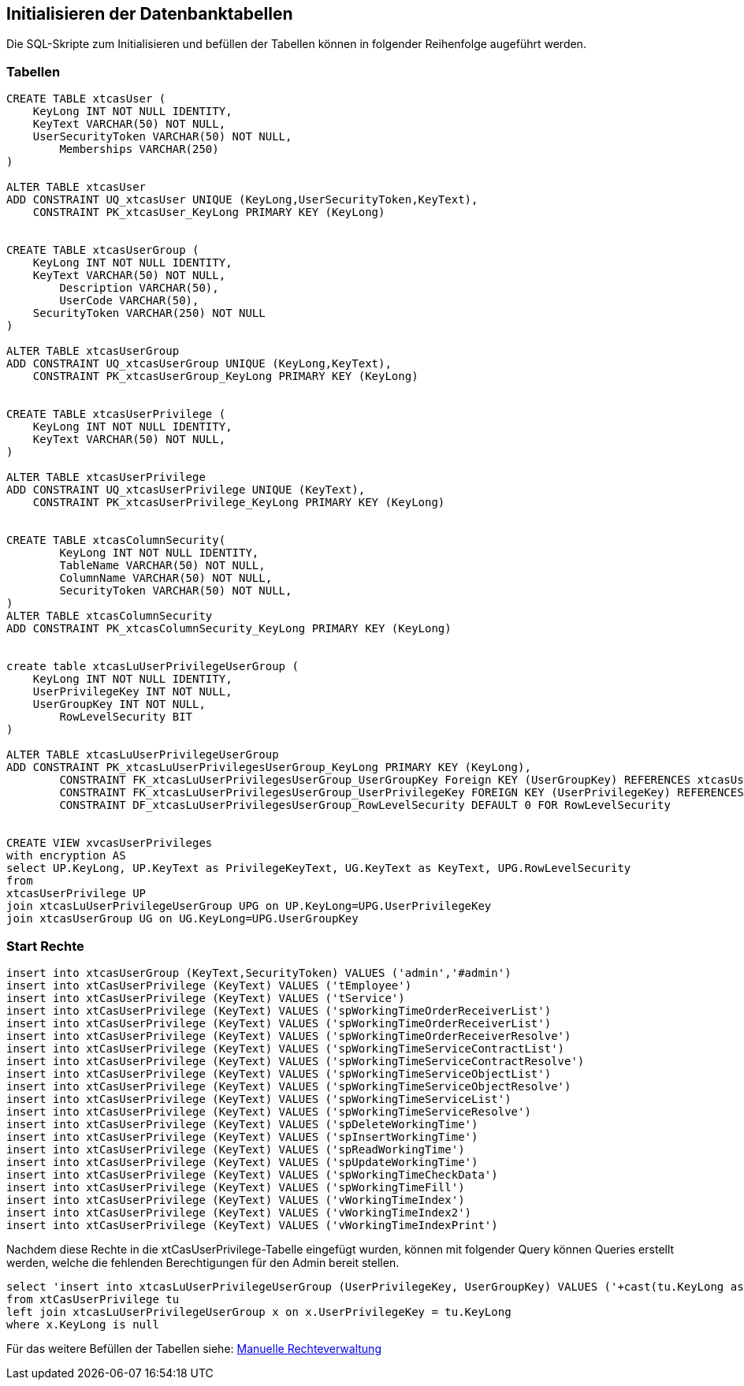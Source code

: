 == Initialisieren der Datenbanktabellen

Die SQL-Skripte zum Initialisieren und befüllen der Tabellen können in folgender Reihenfolge augeführt werden.

=== Tabellen
[source::sql]
----

CREATE TABLE xtcasUser (
    KeyLong INT NOT NULL IDENTITY,
    KeyText VARCHAR(50) NOT NULL,
    UserSecurityToken VARCHAR(50) NOT NULL,
	Memberships VARCHAR(250)
)

ALTER TABLE xtcasUser
ADD CONSTRAINT UQ_xtcasUser UNIQUE (KeyLong,UserSecurityToken,KeyText),
    CONSTRAINT PK_xtcasUser_KeyLong PRIMARY KEY (KeyLong)


CREATE TABLE xtcasUserGroup (
    KeyLong INT NOT NULL IDENTITY,
    KeyText VARCHAR(50) NOT NULL,
	Description VARCHAR(50),
	UserCode VARCHAR(50),
    SecurityToken VARCHAR(250) NOT NULL
)

ALTER TABLE xtcasUserGroup
ADD CONSTRAINT UQ_xtcasUserGroup UNIQUE (KeyLong,KeyText),
    CONSTRAINT PK_xtcasUserGroup_KeyLong PRIMARY KEY (KeyLong)


CREATE TABLE xtcasUserPrivilege (
    KeyLong INT NOT NULL IDENTITY,
    KeyText VARCHAR(50) NOT NULL,
)

ALTER TABLE xtcasUserPrivilege
ADD CONSTRAINT UQ_xtcasUserPrivilege UNIQUE (KeyText),
    CONSTRAINT PK_xtcasUserPrivilege_KeyLong PRIMARY KEY (KeyLong)


CREATE TABLE xtcasColumnSecurity(
	KeyLong INT NOT NULL IDENTITY,
	TableName VARCHAR(50) NOT NULL,
	ColumnName VARCHAR(50) NOT NULL,
	SecurityToken VARCHAR(50) NOT NULL,
)
ALTER TABLE xtcasColumnSecurity
ADD CONSTRAINT PK_xtcasColumnSecurity_KeyLong PRIMARY KEY (KeyLong)


create table xtcasLuUserPrivilegeUserGroup (
    KeyLong INT NOT NULL IDENTITY,
    UserPrivilegeKey INT NOT NULL,
    UserGroupKey INT NOT NULL,
	RowLevelSecurity BIT
)

ALTER TABLE xtcasLuUserPrivilegeUserGroup
ADD CONSTRAINT PK_xtcasLuUserPrivilegesUserGroup_KeyLong PRIMARY KEY (KeyLong),
	CONSTRAINT FK_xtcasLuUserPrivilegesUserGroup_UserGroupKey Foreign KEY (UserGroupKey) REFERENCES xtcasUserGroup (KeyLong),
	CONSTRAINT FK_xtcasLuUserPrivilegesUserGroup_UserPrivilegeKey FOREIGN KEY (UserPrivilegeKey) REFERENCES xtcasUserPrivilege (KeyLong),
	CONSTRAINT DF_xtcasLuUserPrivilegesUserGroup_RowLevelSecurity DEFAULT 0 FOR RowLevelSecurity


CREATE VIEW xvcasUserPrivileges
with encryption AS
select UP.KeyLong, UP.KeyText as PrivilegeKeyText, UG.KeyText as KeyText, UPG.RowLevelSecurity
from 
xtcasUserPrivilege UP
join xtcasLuUserPrivilegeUserGroup UPG on UP.KeyLong=UPG.UserPrivilegeKey
join xtcasUserGroup UG on UG.KeyLong=UPG.UserGroupKey

----

=== Start Rechte

[source::sql]

----
insert into xtcasUserGroup (KeyText,SecurityToken) VALUES ('admin','#admin')
insert into xtCasUserPrivilege (KeyText) VALUES ('tEmployee')
insert into xtCasUserPrivilege (KeyText) VALUES ('tService')
insert into xtCasUserPrivilege (KeyText) VALUES ('spWorkingTimeOrderReceiverList')
insert into xtCasUserPrivilege (KeyText) VALUES ('spWorkingTimeOrderReceiverList')
insert into xtCasUserPrivilege (KeyText) VALUES ('spWorkingTimeOrderReceiverResolve')
insert into xtCasUserPrivilege (KeyText) VALUES ('spWorkingTimeServiceContractList')
insert into xtCasUserPrivilege (KeyText) VALUES ('spWorkingTimeServiceContractResolve')
insert into xtCasUserPrivilege (KeyText) VALUES ('spWorkingTimeServiceObjectList')
insert into xtCasUserPrivilege (KeyText) VALUES ('spWorkingTimeServiceObjectResolve')
insert into xtCasUserPrivilege (KeyText) VALUES ('spWorkingTimeServiceList')
insert into xtCasUserPrivilege (KeyText) VALUES ('spWorkingTimeServiceResolve')
insert into xtCasUserPrivilege (KeyText) VALUES ('spDeleteWorkingTime')
insert into xtCasUserPrivilege (KeyText) VALUES ('spInsertWorkingTime')
insert into xtCasUserPrivilege (KeyText) VALUES ('spReadWorkingTime')
insert into xtCasUserPrivilege (KeyText) VALUES ('spUpdateWorkingTime')
insert into xtCasUserPrivilege (KeyText) VALUES ('spWorkingTimeCheckData')
insert into xtCasUserPrivilege (KeyText) VALUES ('spWorkingTimeFill')
insert into xtCasUserPrivilege (KeyText) VALUES ('vWorkingTimeIndex')
insert into xtCasUserPrivilege (KeyText) VALUES ('vWorkingTimeIndex2')
insert into xtCasUserPrivilege (KeyText) VALUES ('vWorkingTimeIndexPrint')
----

Nachdem diese Rechte in die xtCasUserPrivilege-Tabelle eingefügt wurden, können mit folgender Query können Queries erstellt werden, welche die fehlenden Berechtigungen für den Admin bereit stellen.

----
select 'insert into xtcasLuUserPrivilegeUserGroup (UserPrivilegeKey, UserGroupKey) VALUES ('+cast(tu.KeyLong as nvarchar)+','+ (select cast(KeyLong as nvarchar) from xtcasUserGroup where KeyText = 'admin') +')'
from xtCasUserPrivilege tu
left join xtcasLuUserPrivilegeUserGroup x on x.UserPrivilegeKey = tu.KeyLong
where x.KeyLong is null
----

Für das weitere Befüllen der Tabellen siehe: xref:privileges.adoc#[Manuelle Rechteverwaltung]
